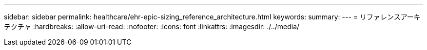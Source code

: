 ---
sidebar: sidebar 
permalink: healthcare/ehr-epic-sizing_reference_architecture.html 
keywords:  
summary:  
---
= リファレンスアーキテクチャ
:hardbreaks:
:allow-uri-read: 
:nofooter: 
:icons: font
:linkattrs: 
:imagesdir: ./../media/


